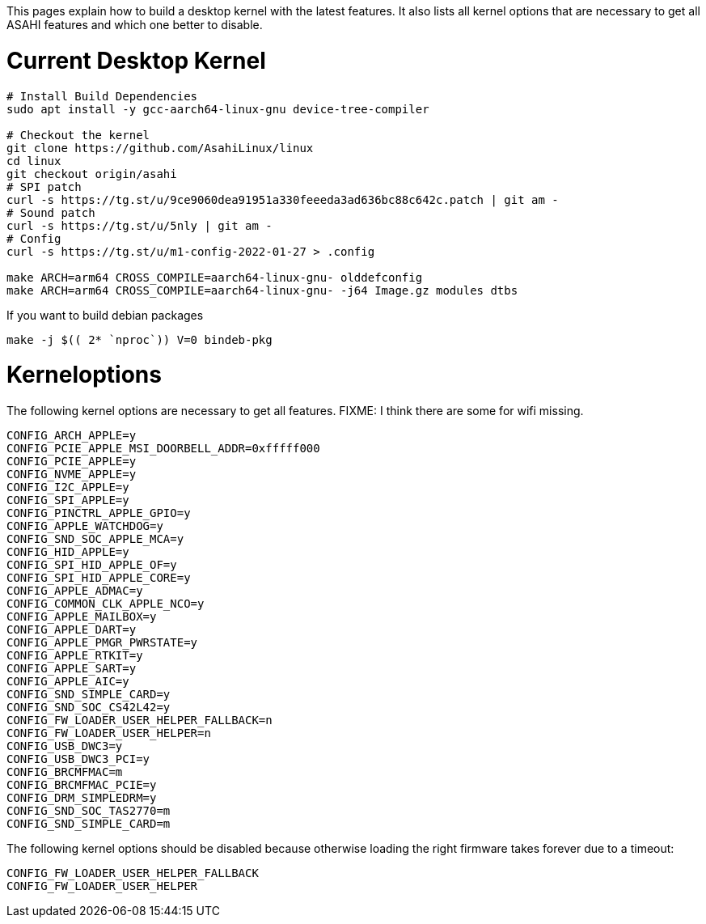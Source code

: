 This pages explain how to build a desktop kernel with the latest features. It also lists all kernel options that are necessary to get all ASAHI features and which one better to disable.

# Current Desktop Kernel
```
# Install Build Dependencies
sudo apt install -y gcc-aarch64-linux-gnu device-tree-compiler

# Checkout the kernel
git clone https://github.com/AsahiLinux/linux
cd linux
git checkout origin/asahi
# SPI patch
curl -s https://tg.st/u/9ce9060dea91951a330feeeda3ad636bc88c642c.patch | git am -
# Sound patch
curl -s https://tg.st/u/5nly | git am -
# Config
curl -s https://tg.st/u/m1-config-2022-01-27 > .config

make ARCH=arm64 CROSS_COMPILE=aarch64-linux-gnu- olddefconfig
make ARCH=arm64 CROSS_COMPILE=aarch64-linux-gnu- -j64 Image.gz modules dtbs
```

If you want to build debian packages

```
make -j $(( 2* `nproc`)) V=0 bindeb-pkg
```

# Kerneloptions

The following kernel options are necessary to get all features. FIXME: I think there are some for wifi missing.
```
CONFIG_ARCH_APPLE=y
CONFIG_PCIE_APPLE_MSI_DOORBELL_ADDR=0xfffff000
CONFIG_PCIE_APPLE=y
CONFIG_NVME_APPLE=y
CONFIG_I2C_APPLE=y
CONFIG_SPI_APPLE=y
CONFIG_PINCTRL_APPLE_GPIO=y
CONFIG_APPLE_WATCHDOG=y
CONFIG_SND_SOC_APPLE_MCA=y
CONFIG_HID_APPLE=y
CONFIG_SPI_HID_APPLE_OF=y
CONFIG_SPI_HID_APPLE_CORE=y
CONFIG_APPLE_ADMAC=y
CONFIG_COMMON_CLK_APPLE_NCO=y
CONFIG_APPLE_MAILBOX=y
CONFIG_APPLE_DART=y
CONFIG_APPLE_PMGR_PWRSTATE=y
CONFIG_APPLE_RTKIT=y
CONFIG_APPLE_SART=y
CONFIG_APPLE_AIC=y
CONFIG_SND_SIMPLE_CARD=y
CONFIG_SND_SOC_CS42L42=y
CONFIG_FW_LOADER_USER_HELPER_FALLBACK=n
CONFIG_FW_LOADER_USER_HELPER=n
CONFIG_USB_DWC3=y
CONFIG_USB_DWC3_PCI=y
CONFIG_BRCMFMAC=m
CONFIG_BRCMFMAC_PCIE=y
CONFIG_DRM_SIMPLEDRM=y
CONFIG_SND_SOC_TAS2770=m
CONFIG_SND_SIMPLE_CARD=m
```

The following kernel options should be disabled because otherwise loading the right firmware takes forever due to a timeout:

```
CONFIG_FW_LOADER_USER_HELPER_FALLBACK
CONFIG_FW_LOADER_USER_HELPER
```